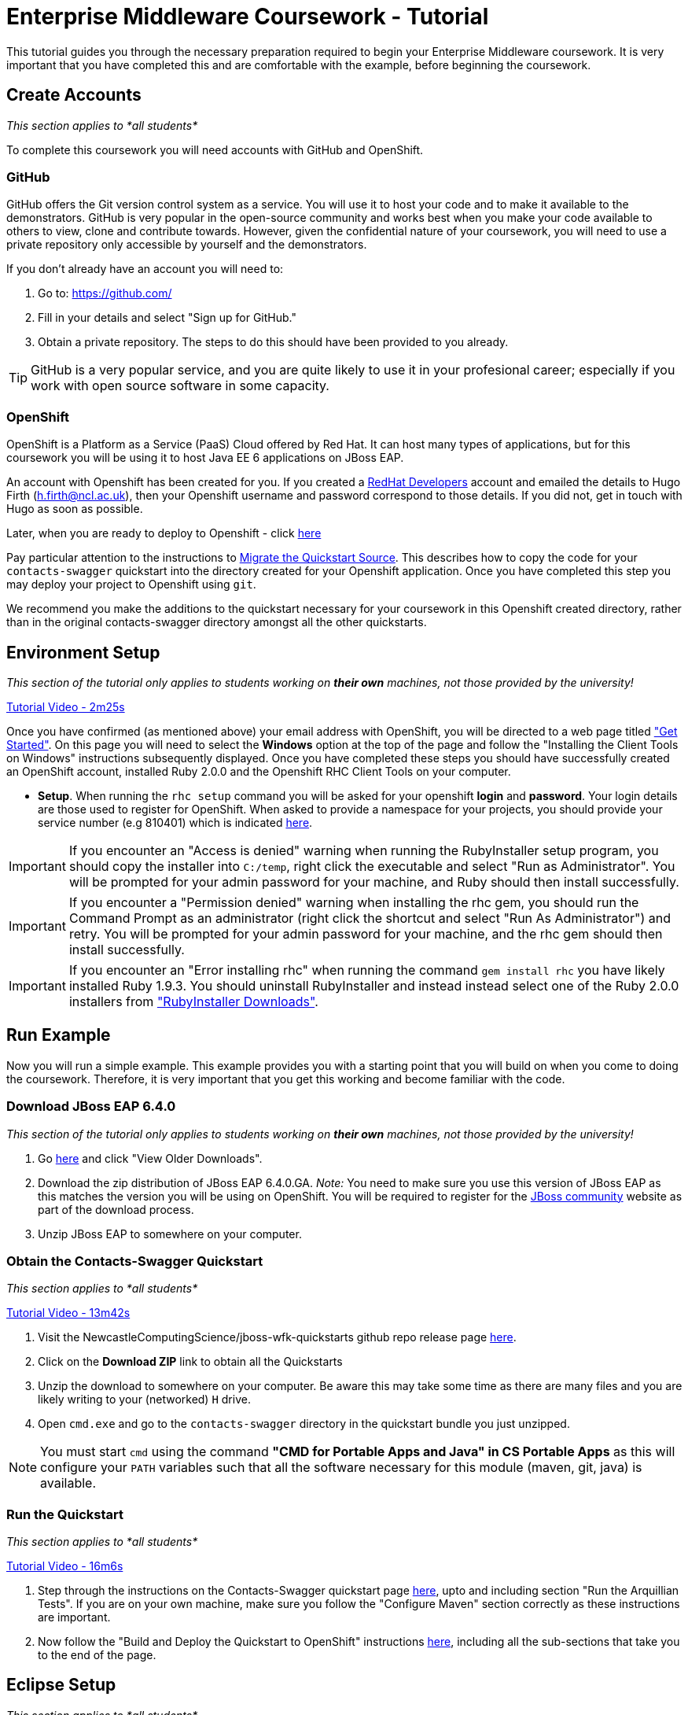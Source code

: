= Enterprise Middleware Coursework - Tutorial

This tutorial guides you through the necessary preparation required to begin your Enterprise Middleware coursework.
It is very important that you have completed this and are comfortable with the example, before beginning the coursework.

== Create Accounts

_This section applies to *all students*_

To complete this coursework you will need accounts with GitHub and OpenShift.

=== GitHub
GitHub offers the Git version control system as a service.
You will use it to host your code and to make it available to the demonstrators.
GitHub is very popular in the open-source community and works best when you make your code available to others to view, clone and contribute towards.
However, given the confidential nature of your coursework, you will need to use a private repository only accessible by yourself and the demonstrators.

If you don't already have an account you will need to:

1. Go to: https://github.com/
2. Fill in your details and select "Sign up for GitHub."
3. Obtain a private repository. The steps to do this should have been provided to you already.

TIP: GitHub is a very popular service, and you are quite likely to use it in your profesional career; especially if you work with open source software in some capacity.

=== OpenShift
OpenShift is a Platform as a Service (PaaS) Cloud offered by Red Hat.
It can host many types of applications, but for this coursework you will be using it to host Java EE 6 applications on JBoss EAP.

An account with Openshift has been created for you. If you created a link:https://developers.redhat.com/[RedHat Developers] account and emailed the details to Hugo Firth (h.firth@ncl.ac.uk), then your Openshift username and password correspond to those details. If you did not, get in touch with Hugo as soon as possible.  

Later, when you are ready to deploy to Openshift - click link:https://github.com/NewcastleComputingScience/jboss-wfk-quickstarts/tree/v2.7.0%2BNCL201617-RC1#build-and-deploy-the-quickstart---to-openshift[here]

Pay particular attention to the instructions to link:https://github.com/NewcastleComputingScience/jboss-wfk-quickstarts/tree/v2.7.0%2BNCL201617-RC1#migrate-the-quickstart-source[Migrate the Quickstart Source]. This describes how to copy the code for your `contacts-swagger` quickstart into the directory created for your Openshift application. Once you have completed this step you may deploy your project to Openshift using `git`. 

We recommend you make the additions to the quickstart necessary for your coursework in this Openshift created directory, rather than in the original contacts-swagger directory amongst all the other quickstarts.

== Environment Setup

_This section of the tutorial only applies to students working on *their own* machines, not those provided by the university!_

link:https://youtu.be/YK_YZNBz97A?t=2m25s[Tutorial Video - 2m25s]

Once you have confirmed (as mentioned above) your email address with OpenShift, you will be directed to a web page titled https://www.openshift.com/get-started["Get Started"].
On this page you will need to select the *Windows* option at the top of the page and follow the "Installing the Client Tools on Windows" instructions subsequently displayed.
Once you have completed these steps you should have successfully created an OpenShift account, installed Ruby 2.0.0 and the Openshift RHC Client Tools on your computer.

* *Setup*. When running the `rhc setup` command you will be asked for your openshift *login* and *password*. Your login details are those used to register for OpenShift. When asked to provide a namespace for your projects, you should provide your service number (e.g 810401) which is indicated link:https://github.com/NewcastleComputingScience/csc8104-assignment[here].

IMPORTANT: If you encounter an "Access is denied" warning when running the RubyInstaller setup program, you should copy the installer into `C:/temp`, right click the executable and select "Run as Administrator". You will be prompted for your admin password for your machine, and Ruby should then install successfully.

IMPORTANT: If you encounter a "Permission denied" warning when installing the rhc gem, you should run the Command Prompt as an administrator (right click the shortcut and select "Run As Administrator") and retry. You will be prompted for your admin password for your machine, and the rhc gem should then install successfully.

IMPORTANT: If you encounter an "Error installing rhc" when running the command `gem install rhc` you have likely installed Ruby 1.9.3. You should uninstall RubyInstaller and instead instead select one of the Ruby 2.0.0 installers from http://http://rubyinstaller.org/downloads/["RubyInstaller Downloads"].

== Run Example

Now you will run a simple example.
This example provides you with a starting point that you will build on when you come to doing the coursework.
Therefore, it is very important that you get this working and become familiar with the code.

=== Download JBoss EAP 6.4.0

_This section of the tutorial only applies to students working on *their own* machines, not those provided by the university!_

1. Go link:http://www.jboss.org/products/eap/download/[here] and click "View Older Downloads".
2. Download the zip distribution of JBoss EAP 6.4.0.GA. _Note:_ You need to make sure you use this version of JBoss EAP as this matches the version you will be using on OpenShift. You will be required to register for the https://community.jboss.org/[JBoss community] website as part of the download process.
3. Unzip JBoss EAP to somewhere on your computer.

=== Obtain the Contacts-Swagger Quickstart

_This section applies to *all students*_

link:https://youtu.be/YK_YZNBz97A?t=13m42s[Tutorial Video - 13m42s]

1. Visit the NewcastleComputingScience/jboss-wfk-quickstarts github repo release page link:https://github.com/NewcastleComputingScience/jboss-wfk-quickstarts/releases/tag/v2.7.0%2BNCL201617-RC1[here].
2. Click on the *Download ZIP* link to obtain all the Quickstarts
3. Unzip the download to somewhere on your computer. Be aware this may take some time as there are many files and you are likely writing to your (networked) `H` drive.
4. Open `cmd.exe` and go to the `contacts-swagger` directory in the quickstart bundle you just unzipped.

NOTE: You must start `cmd` using the command *"CMD for Portable Apps and Java" in CS Portable Apps* as this will configure your `PATH` variables such that all the software necessary for this module (maven, git, java) is available.

=== Run the Quickstart

_This section applies to *all students*_

link:https://youtu.be/YK_YZNBz97A?t=16m6s[Tutorial Video - 16m6s]

1. Step through the instructions on the Contacts-Swagger quickstart page link:https://github.com/NewcastleComputingScience/jboss-wfk-quickstarts/tree/v2.7.0%2BNCL201617-RC1/contacts-swagger[here], upto and including section "Run the Arquillian Tests". If you are on your own machine, make sure you follow the "Configure Maven" section correctly as these instructions are important.
2. Now follow the "Build and Deploy the Quickstart to OpenShift" instructions link:https://github.com/NewcastleComputingScience/jboss-wfk-quickstarts/tree/v2.7.0%2BNCL201617-RC1#build-and-deploy-the-quickstart---to-openshift[here], including all the sub-sections that take you to the end of the page.


== Eclipse Setup

_This section applies to *all students*_ 

If you are on a University machine and wish to use Eclipse to edit the contacts-swagger example (and your coursework), you should use the version of Eclipse neon provided on your uni machine.

If you are on your own machine we recommend you visit the Eclipse https://www.eclipse.org/downloads/eclipse-packages/[downloads page] and select the "Eclipse IDE for Java EE Developers" which comes with Maven support.

Regardless, once in Eclipse you must add the contacts-swagger example to your workspace using the following steps:

. *Import the maven project into eclipse*.
  .. Within a new workspace, click 'File' -> 'Import...'
  .. Select 'Maven' -> 'Existing Maven Projects'
  .. Click on 'Browse' and select the contacts-swagger quickstart folder.
  .. Click 'Finish'

TIP: You may use other IDEs or editors if you live, but we will not support their use, so be sure that they are able to import and work with Maven projects.

IMPORTANT: When you first import the project, maven will download all of the project dependencies to an `.m2` repository folder on your `H` drive. This may take a *very* long time.

== Working with Git

_This section applies to *all students*_

You will be using Git in the coursework for regular checkpoint and backup of your code to GitHub.
You will also use Git to deploy new versions of your application to OpenShift.
This section will show you how to create a copy of the 'contacts-swagger' example, ready fo you to extend in the coursework, and also how to push the code to GitHub and OpenShift.

* Build on top of the contacts-swagger example, by moving your clone of the OpenShift git repository at contacts-swagger to some other location on your disk, where you want to develop your coursework submission.

* Now you need to be able to push your code to your git repository on GitHub. To do this, you will need the url of the private repository created earlier.

    git remote add github <private GitHub repo url>
    git push github master -f

WARNING: The -f flag for git push should not be used after this initial setup. Doing so may result in the loss of commits in the remote repository.

* When you work with Git there are often files you wish for Git to ignore and exclude from your repository. These may include confidential data or files generated by your IDE. This is achieved using a .gitignore file which specifies the files and/or directories you wish to exclude. We suggest you use the .gitignore file provided in this csc8104-assignment repository. Copy this file into your repository and commit the file using the following commands.

   git add .gitignore
   git commit -m 'Adding .gitignore file.'

TIP: If you are new to Git, you should read Pro Git.  Chapters 1-3 should cover all the functionality required for this coursework.  Available at: http://git-scm.com/book

== Viewing your datasource
During development of your application you may find it very useful to be able to inspect the contents of your database. To do this you will use h2console, which is provided as part of the quickstarts.

=== Deploying h2console

_This section of the tutorial only applies to students working on *their own* machines, not those provided by the university!_

Obtain the `h2console.war` file from link:https://github.com/jboss-developer/jboss-eap-quickstarts/tree/6.4.0.GA/h2-console[here] , copy it into the "standalone/deployments" directory of your *EAP_HOME* directory and restart your local JBoss server.

=== Accessing h2console

_This section applies to *all students*_

You can access the console at http://localhost:8080/h2console.

To log into the datasource for your application, use the following details.

    Driver Class: javax.naming.InitialContext
    JDBC URL: Your JDBC URL is available in your persistence.xml file, and can be found between the <jta-data-source> tags e.g. java:jboss/datasources/ContactsSwaggerQuickstartDS
    Username: sa
    Passowrd: sa

. Click "Test Connection" and if these details are correct you will see "Test successful".

. Press "Connect" to view the contents of the datasource.

TIP: Your persistence.xml is the configuration file used to specify the connection details to your database. Your persistence.xml file can be found in src/main/resources/META-INF.

== Testing your API

Besides the Arquillian tests run through maven, you will occasionally want to test your API in a more manual fashion, in order to clearly see what information is being sent and received.

It is partly for this purpose that the Contacts-Swagger quickstart uses the link:http://swagger.io[Swagger] tool to generate API documentation. 

Not only does Swagger use link:https://github.com/swagger-api/swagger-core/wiki/Annotations-1.5.X[@Annotations] to automatically generate attractive documentation for API endpoints, but this documentation is interactive.
This allows you to run each supported http operation from the documentation webpage with sample input and see the response JSON.
An example of swagger documentation can be found link:http://petstore.swagger.io/[here].

Another common method of manual testing is of APIs is sending http requests from the command line, using a tool called link:http://curl.haxx.se/[cURL].

cURL should already be installed on your machines, if it is not, please contact the teaching staff.

To give you an example of how you might use cURL to see what your API is doing, once the QuickStart is running (locally) you could execute the following commands (in cmd.exe):

* to see a list of all contacts returned, formatted as JSON and accompanied by all HTTP headers.

    curl -v http://localhost:8080/jboss-contacts-swagger/api/contacts/

* to create a new contacts.

    curl -X POST --header "Content-Type: application/json" --header "Accept: application/json" -d "{
      \"firstName\": \"Alice\",
      \"lastName\": \"Bob\",
      \"email\": \"alice@bob.com\",
      \"phoneNumber\": \"(227) 111-1111\",
      \"birthDate\": \"1982-10-26\"
    }" "http://contacts-100937864.rhcloud.com/api/contacts"

The *-v* switch instructs curl to display all possible information, whilst the *-X* switch allows you to specify the HTTP method to be used and *-d* the data to be sent.

NOTE: In the above URLs "jboss-contacts-swagger" is the name of the deployed .war file.

TIP: If you would like to learn more about how to use cURL, you can refer to the link:http://curl.haxx.se/docs/manpage.html[official documentation] or link:http://code.tutsplus.com/tutorials/a-beginners-guide-to-http-and-rest--net-16340[this] useful tutorial.
